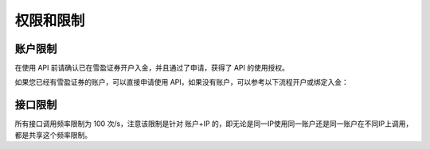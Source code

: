 权限和限制
===============

账户限制
--------------

在使用 API 前请确认已在雪盈证券开户入金，并且通过了申请，获得了 API 的使用授权。

如果您已经有雪盈证券的账户，可以直接申请使用 API，如果没有账户，可以参考以下流程开户或绑定入金：

接口限制
--------------

所有接口调用频率限制为 100 次/s，注意该限制是针对 账户+IP 的，即无论是同一IP使用同一账户还是同一账户在不同IP上调用，都是共享这个频率限制。

